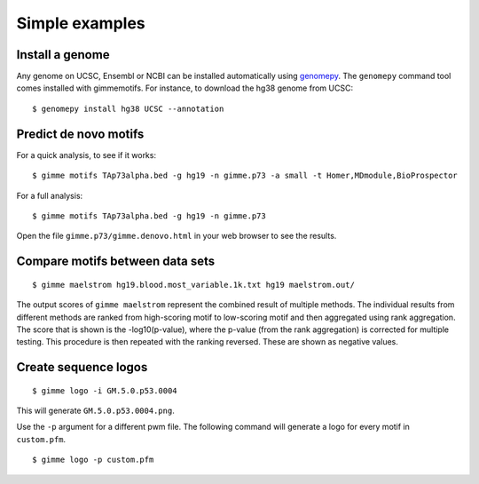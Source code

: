 .. _`simple_examples`:

Simple examples
===============

Install a genome
----------------

Any genome on UCSC, Ensembl or NCBI can be installed automatically using genomepy_. The ``genomepy`` command tool comes installed with gimmemotifs. For instance, to download the hg38 genome from UCSC:

::

    $ genomepy install hg38 UCSC --annotation


.. _genomepy: https://github.com/simonvh/genomepy

Predict de novo motifs
----------------------

For a quick analysis, to see if it works:

::
    
    $ gimme motifs TAp73alpha.bed -g hg19 -n gimme.p73 -a small -t Homer,MDmodule,BioProspector

For a full analysis:

::
    
    $ gimme motifs TAp73alpha.bed -g hg19 -n gimme.p73 


Open the file ``gimme.p73/gimme.denovo.html`` in your web browser to see the results.

Compare motifs between data sets
--------------------------------

::

    $ gimme maelstrom hg19.blood.most_variable.1k.txt hg19 maelstrom.out/

The output scores of ``gimme maelstrom`` represent the combined result of multiple methods. 
The individual results from different methods are ranked from high-scoring motif to low-scoring motif
and then aggregated using rank aggregation. 
The score that is shown is the -log10(p-value), where the p-value (from the rank aggregation) is corrected for multiple testing. 
This procedure is then repeated with the ranking reversed. These are shown as negative values.

Create sequence logos
---------------------

::

    $ gimme logo -i GM.5.0.p53.0004

This will generate ``GM.5.0.p53.0004.png``.

.. image:: images/GM.5.0.p53.0004.png

Use the ``-p`` argument for a different pwm file. 
The following command will generate a logo for every motif in ``custom.pfm``.

::  

   $ gimme logo -p custom.pfm

 
